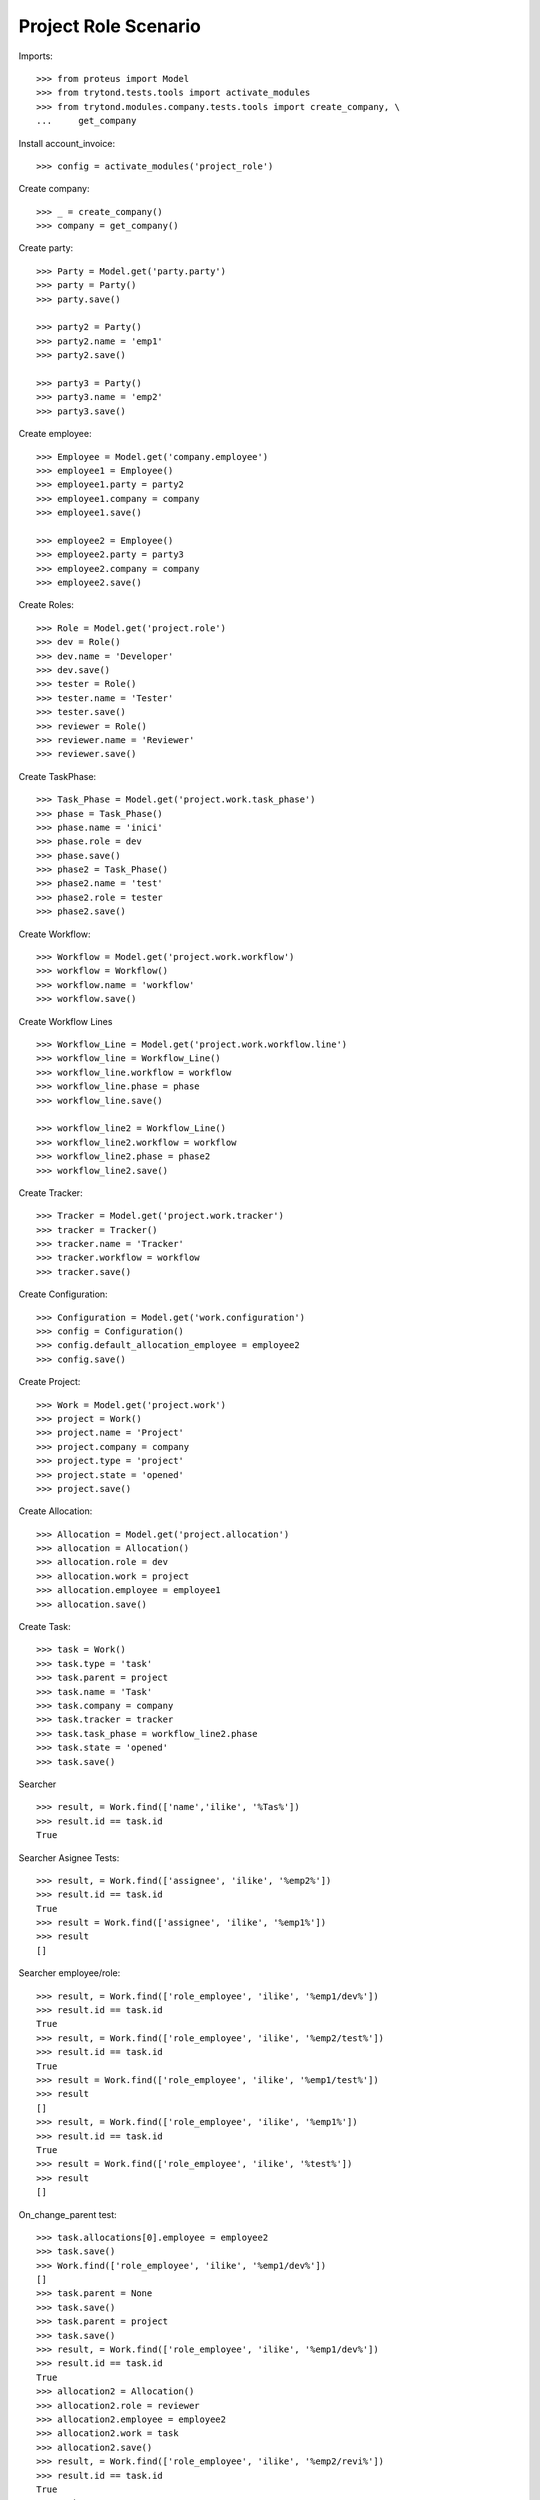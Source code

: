 =====================
Project Role Scenario
=====================

Imports::

    >>> from proteus import Model
    >>> from trytond.tests.tools import activate_modules
    >>> from trytond.modules.company.tests.tools import create_company, \
    ...     get_company

Install account_invoice::

    >>> config = activate_modules('project_role')

Create company::

    >>> _ = create_company()
    >>> company = get_company()

Create party::

    >>> Party = Model.get('party.party')
    >>> party = Party()
    >>> party.save()

    >>> party2 = Party()
    >>> party2.name = 'emp1'
    >>> party2.save()

    >>> party3 = Party()
    >>> party3.name = 'emp2'
    >>> party3.save()

Create employee::

    >>> Employee = Model.get('company.employee')
    >>> employee1 = Employee()
    >>> employee1.party = party2
    >>> employee1.company = company
    >>> employee1.save()

    >>> employee2 = Employee()
    >>> employee2.party = party3
    >>> employee2.company = company
    >>> employee2.save()

Create Roles::

    >>> Role = Model.get('project.role')
    >>> dev = Role()
    >>> dev.name = 'Developer'
    >>> dev.save()
    >>> tester = Role()
    >>> tester.name = 'Tester'
    >>> tester.save()
    >>> reviewer = Role()
    >>> reviewer.name = 'Reviewer'
    >>> reviewer.save()

Create TaskPhase::

    >>> Task_Phase = Model.get('project.work.task_phase')
    >>> phase = Task_Phase()
    >>> phase.name = 'inici'
    >>> phase.role = dev
    >>> phase.save()
    >>> phase2 = Task_Phase()
    >>> phase2.name = 'test'
    >>> phase2.role = tester
    >>> phase2.save()

Create Workflow::

    >>> Workflow = Model.get('project.work.workflow')
    >>> workflow = Workflow()
    >>> workflow.name = 'workflow'
    >>> workflow.save()

Create Workflow Lines ::

    >>> Workflow_Line = Model.get('project.work.workflow.line')
    >>> workflow_line = Workflow_Line()
    >>> workflow_line.workflow = workflow
    >>> workflow_line.phase = phase
    >>> workflow_line.save()

    >>> workflow_line2 = Workflow_Line()
    >>> workflow_line2.workflow = workflow
    >>> workflow_line2.phase = phase2
    >>> workflow_line2.save()

Create Tracker::

    >>> Tracker = Model.get('project.work.tracker')
    >>> tracker = Tracker()
    >>> tracker.name = 'Tracker'
    >>> tracker.workflow = workflow
    >>> tracker.save()

Create Configuration::

    >>> Configuration = Model.get('work.configuration')
    >>> config = Configuration()
    >>> config.default_allocation_employee = employee2
    >>> config.save()

Create Project::

    >>> Work = Model.get('project.work')
    >>> project = Work()
    >>> project.name = 'Project'
    >>> project.company = company
    >>> project.type = 'project'
    >>> project.state = 'opened'
    >>> project.save()

Create Allocation::

    >>> Allocation = Model.get('project.allocation')
    >>> allocation = Allocation()
    >>> allocation.role = dev
    >>> allocation.work = project
    >>> allocation.employee = employee1
    >>> allocation.save()

Create Task::

    >>> task = Work()
    >>> task.type = 'task'
    >>> task.parent = project
    >>> task.name = 'Task'
    >>> task.company = company
    >>> task.tracker = tracker
    >>> task.task_phase = workflow_line2.phase
    >>> task.state = 'opened'
    >>> task.save()

Searcher ::

    >>> result, = Work.find(['name','ilike', '%Tas%'])
    >>> result.id == task.id
    True

Searcher Asignee Tests::

    >>> result, = Work.find(['assignee', 'ilike', '%emp2%'])
    >>> result.id == task.id
    True
    >>> result = Work.find(['assignee', 'ilike', '%emp1%'])
    >>> result
    []

Searcher employee/role::

    >>> result, = Work.find(['role_employee', 'ilike', '%emp1/dev%'])
    >>> result.id == task.id
    True
    >>> result, = Work.find(['role_employee', 'ilike', '%emp2/test%'])
    >>> result.id == task.id
    True
    >>> result = Work.find(['role_employee', 'ilike', '%emp1/test%'])
    >>> result
    []
    >>> result, = Work.find(['role_employee', 'ilike', '%emp1%'])
    >>> result.id == task.id
    True
    >>> result = Work.find(['role_employee', 'ilike', '%test%'])
    >>> result
    []

On_change_parent test::

    >>> task.allocations[0].employee = employee2
    >>> task.save()
    >>> Work.find(['role_employee', 'ilike', '%emp1/dev%'])
    []
    >>> task.parent = None
    >>> task.save()
    >>> task.parent = project
    >>> task.save()
    >>> result, = Work.find(['role_employee', 'ilike', '%emp1/dev%'])
    >>> result.id == task.id
    True
    >>> allocation2 = Allocation()
    >>> allocation2.role = reviewer
    >>> allocation2.employee = employee2
    >>> allocation2.work = task
    >>> allocation2.save()
    >>> result, = Work.find(['role_employee', 'ilike', '%emp2/revi%'])
    >>> result.id == task.id
    True
    >>> task.parent = None
    >>> task.save()
    >>> task.parent = project
    >>> task.save()
    >>> result, = Work.find(['role_employee', 'ilike', '%emp2/revi%'])
    >>> result.id == task.id
    True
    >>> task.allocations[0].delete()
    >>> task.save()
    >>> result = Work.find(['role_employee', 'ilike', '%emp1/dev%'])
    >>> result
    []
    >>> task.parent = None
    >>> task.save()
    >>> task.parent = project
    >>> task.save()
    >>> result, = Work.find(['role_employee', 'ilike', '%emp1/dev%'])
    >>> result.id == task.id
    True
